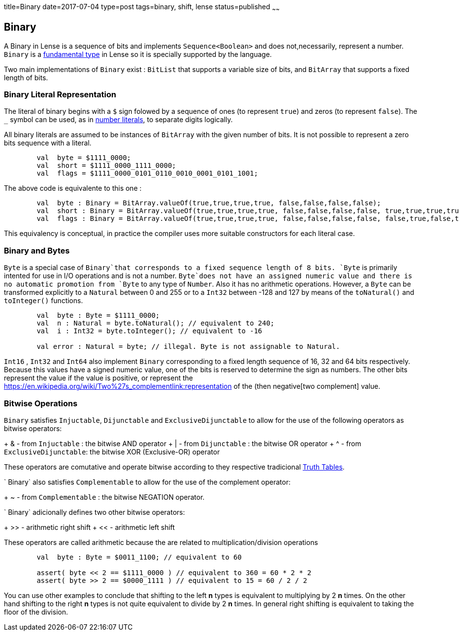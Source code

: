 title=Binary
date=2017-07-04
type=post
tags=binary, shift, lense
status=published
~~~~~~

== Binary

A Binary in Lense is a sequence of bits and implements `Sequence<Boolean>` and does not,necessarily, represent a number. 
`Binary` is a link:glossary.html#fundamental[fundamental type] in Lense so it is specially supported by the language.

Two main implementations of `Binary` exist : `BitList` that supports a variable size of bits, and `BitArray` that supports a fixed length of bits.

=== Binary Literal Representation

The literal of binary begins with a `$` sign folowed by a sequence of ones (to represent `true`) and zeros (to represent `false`). The `_` symbol can be used, as in link:numbers.html[number literals], to separate digits logically.


All binary literals are assumed to be instances of `BitArray` with the given number of bits. It is not possible to represent a zero bits sequence with a literal.

[source, lense]
----
	val  byte = $1111_0000; 
	val  short = $1111_0000_1111_0000; 
	val  flags = $1111_0000_0101_0110_0010_0001_0101_1001; 
----

The above code is equivalente to this one :

[source, lense]
----
	val  byte : Binary = BitArray.valueOf(true,true,true,true, false,false,false,false);
	val  short : Binary = BitArray.valueOf(true,true,true,true, false,false,false,false, true,true,true,true, false,false,false,false);
	val  flags : Binary = BitArray.valueOf(true,true,true,true, false,false,false,false, false,true,false,true, false,true,true,false, false,false,true,false, false,false,false,true, false,true,false,true, true, false,false,true);
----

This equivalency is conceptual, in practice the compiler uses more suitable constructors for each literal case.


=== Binary and Bytes

`Byte` is a special case of `Binary`that corresponds to a fixed sequence length of 8 bits. `Byte` is primarily intented for use in I/O operations and is not a number. `Byte`does not have an assigned numeric value and there is no automatic promotion from `Byte` to any type of `Number`. Also it has no arithmetic operations. However, a `Byte` can be transformed explicitly to a `Natural` between 0 and 255 or to a `Int32` between -128 and 127 by means of the `toNatural()` and `toInteger()` functions.

[source, lense]
----
	val  byte : Byte = $1111_0000; 
	val  n : Natural = byte.toNatural(); // equivalent to 240;
	val  i : Int32 = byte.toInteger(); // equivalent to -16
	
	val error : Natural = byte; // illegal. Byte is not assignable to Natural.
----

`Int16` , `Int32` and `Int64` also implement `Binary` corresponding to a fixed length sequence of 16, 32 and 64 bits respectively. Because this values have a signed numeric value, one of the bits is reserved to determine the sign as numbers. The other bits represent the value if the value is positive, or represent the https://en.wikipedia.org/wiki/Two%27s_complementlink:representation of the (then negative[two complement] value.

=== Bitwise Operations

`Binary` satisfies `Injuctable`, `Dijunctable` and `ExclusiveDijunctable` to allow for the use of the following operators as bitwise operators:

+ &  - from `Injuctable` : the bitwise AND operator 
+ |  - from `Dijunctable` : the bitwise OR operator
+ ^  - from `ExclusiveDijunctable`: the bitwise XOR (Exclusive-OR) operator 

These operators are comutative and operate bitwise according to they respective tradicional https://en.wikipedia.org/wiki/Truth_table[Truth Tables]. 

` Binary` also satisfies `Complementable` to allow for the use of the complement operator:

+ ~ - from `Complementable` : the bitwise NEGATION operator. 

` Binary` adicionally defines two other bitwise operators: 

+ &gt;&gt; - arithmetic right shift
+ << - arithmetic left shift 

These operators are called arithmetic because the are related to multiplication/division operations

[source, lense]
----
	val  byte : Byte = $0011_1100; // equivalent to 60
	
	assert( byte << 2 == $1111_0000 ) // equivalent to 360 = 60 * 2 * 2
	assert( byte >> 2 == $0000_1111 ) // equivalent to 15 = 60 / 2 / 2 
----

You can use other examples to conclude that shifting to the left **n** types is equivalent to multiplying by 2 **n** times. On the other hand shifting to the right **n** types is not quite equivalent to divide by 2 **n** times. In general right shifting is equivalent to taking the floor of the division.
